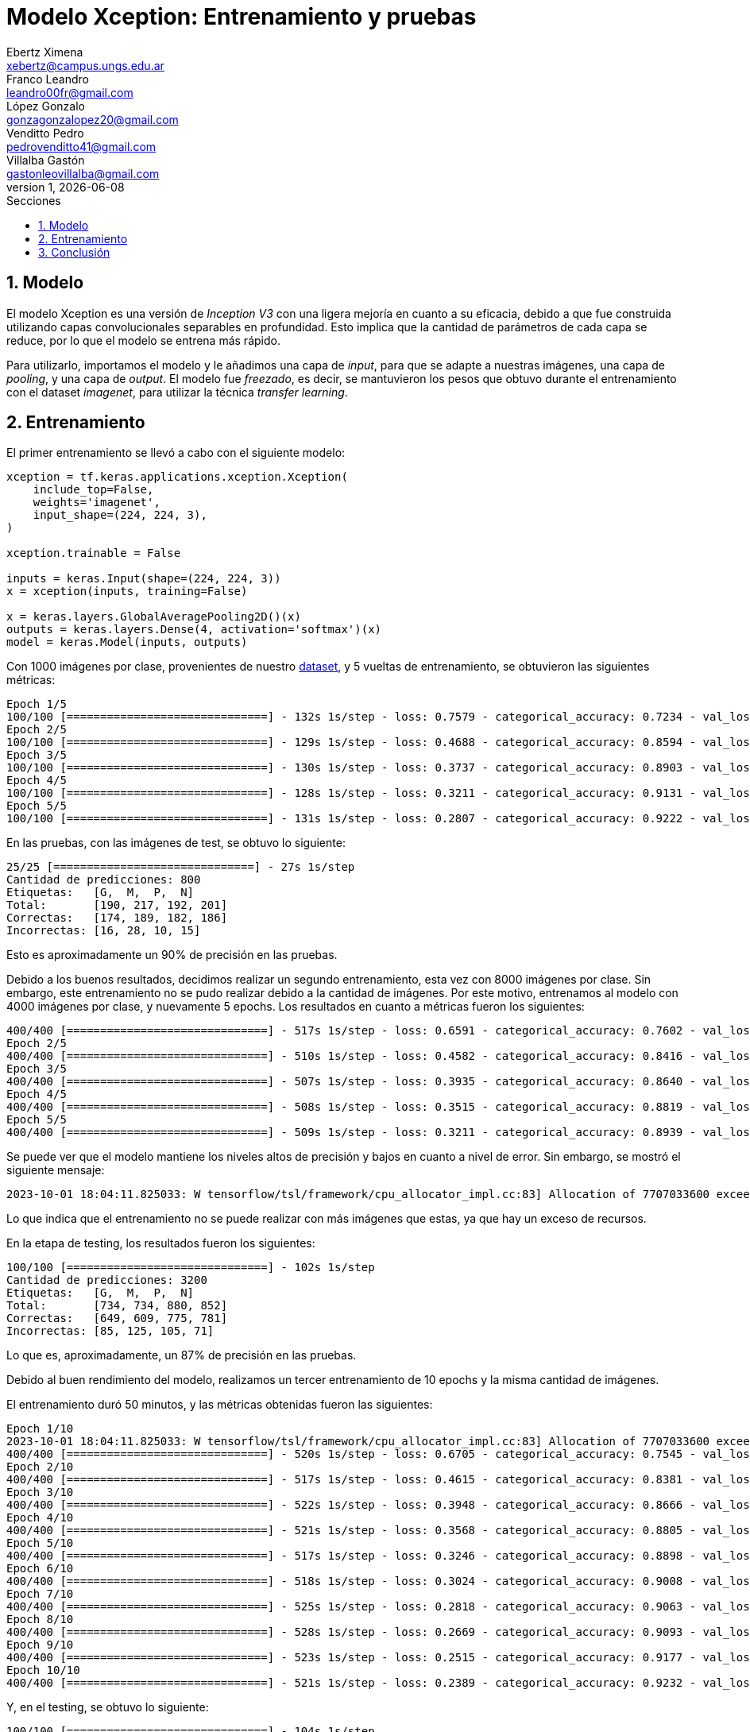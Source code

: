 = Modelo Xception: Entrenamiento y pruebas
Ebertz Ximena <xebertz@campus.ungs.edu.ar>; Franco Leandro <leandro00fr@gmail.com>; López Gonzalo <gonzagonzalopez20@gmail.com>; Venditto Pedro <pedrovenditto41@gmail.com>; Villalba Gastón <gastonleovillalba@gmail.com>;
v1, {docdate}
:toc:
:title-page:
:toc-title: Secciones
:numbered:
:source-highlighter: highlight.js
:tabsize: 4
:nofooter:
:pdf-page-margin: [3cm, 3cm, 3cm, 3cm]

== Modelo

El modelo Xception es una versión de _Inception V3_ con una ligera mejoría en cuanto a su eficacia, debido a que fue construida utilizando capas convolucionales separables en profundidad. Esto implica que la cantidad de parámetros de cada capa se reduce, por lo que el modelo se entrena más rápido.

Para utilizarlo, importamos el modelo y le añadimos una capa de _input_, para que se adapte a nuestras imágenes, una capa de _pooling_, y una capa de _output_. El modelo fue _freezado_, es decir, se mantuvieron los pesos que obtuvo durante el entrenamiento con el dataset _imagenet_, para utilizar la técnica _transfer learning_.

== Entrenamiento

El primer entrenamiento se llevó a cabo con el siguiente modelo:

[source, python]
----
xception = tf.keras.applications.xception.Xception(
    include_top=False,
    weights='imagenet',
    input_shape=(224, 224, 3),
)

xception.trainable = False

inputs = keras.Input(shape=(224, 224, 3))
x = xception(inputs, training=False)

x = keras.layers.GlobalAveragePooling2D()(x)
outputs = keras.layers.Dense(4, activation='softmax')(x)
model = keras.Model(inputs, outputs)
----

Con 1000 imágenes por clase, provenientes de nuestro https://www.kaggle.com/datasets/gonzajl/tumores-cerebrales-mri-dataset/data[dataset], y 5 vueltas de entrenamiento, se obtuvieron las siguientes métricas:

[source, console]
----
Epoch 1/5
100/100 [==============================] - 132s 1s/step - loss: 0.7579 - categorical_accuracy: 0.7234 - val_loss: 0.5550 - val_categorical_accuracy: 0.8325
Epoch 2/5
100/100 [==============================] - 129s 1s/step - loss: 0.4688 - categorical_accuracy: 0.8594 - val_loss: 0.4192 - val_categorical_accuracy: 0.8800
Epoch 3/5
100/100 [==============================] - 130s 1s/step - loss: 0.3737 - categorical_accuracy: 0.8903 - val_loss: 0.3655 - val_categorical_accuracy: 0.8850
Epoch 4/5
100/100 [==============================] - 128s 1s/step - loss: 0.3211 - categorical_accuracy: 0.9131 - val_loss: 0.3336 - val_categorical_accuracy: 0.8963
Epoch 5/5
100/100 [==============================] - 131s 1s/step - loss: 0.2807 - categorical_accuracy: 0.9222 - val_loss: 0.2928 - val_categorical_accuracy: 0.9137
----

En las pruebas, con las imágenes de test, se obtuvo lo siguiente:

[source, console]
----
25/25 [==============================] - 27s 1s/step
Cantidad de predicciones: 800
Etiquetas:   [G,  M,  P,  N]
Total:       [190, 217, 192, 201]
Correctas:   [174, 189, 182, 186]
Incorrectas: [16, 28, 10, 15]
----

Esto es aproximadamente un 90% de precisión en las pruebas.

Debido a los buenos resultados, decidimos realizar un segundo entrenamiento, esta vez con 8000 imágenes por clase. Sin embargo, este entrenamiento no se pudo realizar debido a la cantidad de imágenes. Por este motivo, entrenamos al modelo con 4000 imágenes por clase, y nuevamente 5 epochs. Los resultados en cuanto a métricas fueron los siguientes:

[source, console]
----
400/400 [==============================] - 517s 1s/step - loss: 0.6591 - categorical_accuracy: 0.7602 - val_loss: 0.5092 - val_categorical_accuracy: 0.8175
Epoch 2/5
400/400 [==============================] - 510s 1s/step - loss: 0.4582 - categorical_accuracy: 0.8416 - val_loss: 0.4384 - val_categorical_accuracy: 0.8444
Epoch 3/5
400/400 [==============================] - 507s 1s/step - loss: 0.3935 - categorical_accuracy: 0.8640 - val_loss: 0.4033 - val_categorical_accuracy: 0.8547
Epoch 4/5
400/400 [==============================] - 508s 1s/step - loss: 0.3515 - categorical_accuracy: 0.8819 - val_loss: 0.3610 - val_categorical_accuracy: 0.8734
Epoch 5/5
400/400 [==============================] - 509s 1s/step - loss: 0.3211 - categorical_accuracy: 0.8939 - val_loss: 0.3371 - val_categorical_accuracy: 0.8794
----

Se puede ver que el modelo mantiene los niveles altos de precisión y bajos en cuanto a nivel de error. Sin embargo, se mostró el siguiente mensaje:

[source, console]
----
2023-10-01 18:04:11.825033: W tensorflow/tsl/framework/cpu_allocator_impl.cc:83] Allocation of 7707033600 exceeds 10% of free system memory.
----

Lo que indica que el entrenamiento no se puede realizar con más imágenes que estas, ya que hay un exceso de recursos.

En la etapa de testing, los resultados fueron los siguientes:

[source, console]
----
100/100 [==============================] - 102s 1s/step
Cantidad de predicciones: 3200
Etiquetas:   [G,  M,  P,  N]
Total:       [734, 734, 880, 852]
Correctas:   [649, 609, 775, 781]
Incorrectas: [85, 125, 105, 71]
----

Lo que es, aproximadamente, un 87% de precisión en las pruebas.

Debido al buen rendimiento del modelo, realizamos un tercer entrenamiento de 10 epochs y la misma cantidad de imágenes.

El entrenamiento duró 50 minutos, y las métricas obtenidas fueron las siguientes:

[source, console]
----
Epoch 1/10
2023-10-01 18:04:11.825033: W tensorflow/tsl/framework/cpu_allocator_impl.cc:83] Allocation of 7707033600 exceeds 10% of free system memory.
400/400 [==============================] - 520s 1s/step - loss: 0.6705 - categorical_accuracy: 0.7545 - val_loss: 0.5035 - val_categorical_accuracy: 0.8322
Epoch 2/10
400/400 [==============================] - 517s 1s/step - loss: 0.4615 - categorical_accuracy: 0.8381 - val_loss: 0.4229 - val_categorical_accuracy: 0.8512
Epoch 3/10
400/400 [==============================] - 522s 1s/step - loss: 0.3948 - categorical_accuracy: 0.8666 - val_loss: 0.3858 - val_categorical_accuracy: 0.8687
Epoch 4/10
400/400 [==============================] - 521s 1s/step - loss: 0.3568 - categorical_accuracy: 0.8805 - val_loss: 0.3533 - val_categorical_accuracy: 0.8716
Epoch 5/10
400/400 [==============================] - 517s 1s/step - loss: 0.3246 - categorical_accuracy: 0.8898 - val_loss: 0.3326 - val_categorical_accuracy: 0.8847
Epoch 6/10
400/400 [==============================] - 518s 1s/step - loss: 0.3024 - categorical_accuracy: 0.9008 - val_loss: 0.3233 - val_categorical_accuracy: 0.8884
Epoch 7/10
400/400 [==============================] - 525s 1s/step - loss: 0.2818 - categorical_accuracy: 0.9063 - val_loss: 0.3028 - val_categorical_accuracy: 0.8944
Epoch 8/10
400/400 [==============================] - 528s 1s/step - loss: 0.2669 - categorical_accuracy: 0.9093 - val_loss: 0.2988 - val_categorical_accuracy: 0.8938
Epoch 9/10
400/400 [==============================] - 523s 1s/step - loss: 0.2515 - categorical_accuracy: 0.9177 - val_loss: 0.2971 - val_categorical_accuracy: 0.8981
Epoch 10/10
400/400 [==============================] - 521s 1s/step - loss: 0.2389 - categorical_accuracy: 0.9232 - val_loss: 0.2779 - val_categorical_accuracy: 0.9025
----

Y, en el testing, se obtuvo lo siguiente:

[source, console]
----
100/100 [==============================] - 104s 1s/step
Cantidad de predicciones: 3200
Etiquetas:   [G,  M,  P,  N]
Total:       [768, 762, 827, 843]
Correctas:   [690, 644, 754, 800]
Incorrectas: [78, 118, 73, 43]
----

Esto es, aproximadamente, un 89% de precisión.

Luego, se llevaron a cabo entrenamientos con la misma cantidad de imágenes, pero modificando los hiperparámetros del modelo. Estos no arrojaron resultados significativos.

== Conclusión

Xception es un modelo que tiene un alto nivel de precisión, y se puede entrenar con muchas imágenes en relativamente poco tiempo. Por este motivo, será tomado en cuenta durante la evaluación del modelo final.
